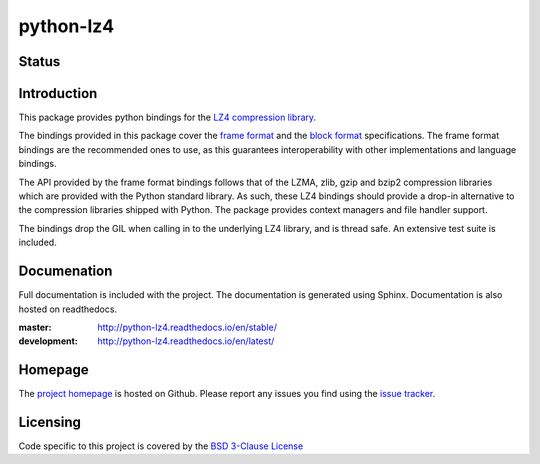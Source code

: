==========
python-lz4
==========

Status
======

.. image:: https://travis-ci.org/python-lz4/python-lz4.svg?branch=master
   :target: https://travis-ci.org/python-lz4/python-lz4
   :alt: Build Status

.. image:: https://ci.appveyor.com/api/projects/status/r2qvw9mlfo63lklo/branch/master?svg=true
   :target: https://ci.appveyor.com/project/jonathanunderwood/python-lz4
   :alt: Build Status Windows

.. image:: https://readthedocs.org/projects/python-lz4/badge/?version=stable
   :target: https://readthedocs.org/projects/python-lz4/
   :alt: Documentation

.. image:: https://codecov.io/gh/python-lz4/python-lz4/branch/codecov/graph/badge.svg
   :target: https://codecov.io/gh/python-lz4/python-lz4
   :alt: CodeCov


Introduction
============
This package provides python bindings for the `LZ4 compression library
<https://lz4.github.io/lz4/>`_.

The bindings provided in this package cover the `frame format
<https://github.com/lz4/lz4/blob/master/doc/lz4_Frame_format.md>`_ and the `block format
<https://github.com/lz4/lz4/blob/dev/doc/lz4_Block_format.md>`_ specifications. The frame
format bindings are the recommended ones to use, as this guarantees
interoperability with other implementations and language bindings.

The API provided by the frame format bindings follows that of the LZMA, zlib,
gzip and bzip2 compression libraries which are provided with the Python standard
library. As such, these LZ4 bindings should provide a drop-in alternative to the
compression libraries shipped with Python. The package provides context managers
and file handler support.

The bindings drop the GIL when calling in to the underlying LZ4 library, and is
thread safe. An extensive test suite is included.

Documenation
============

.. image:: https://readthedocs.org/projects/python-lz4/badge/?version=stable
   :target: https://readthedocs.org/projects/python-lz4/
   :alt: Documentation

Full documentation is included with the project. The documentation is
generated using Sphinx. Documentation is also hosted on readthedocs.

:master: http://python-lz4.readthedocs.io/en/stable/
:development: http://python-lz4.readthedocs.io/en/latest/

Homepage
========

The `project homepage <https://www.github.com/python-lz4/python-lz4>`_ is hosted
on Github. Please report any issues you find using the `issue tracker
<https://github.com/python-lz4/python-lz4/issues>`_.

Licensing
=========
Code specific to this project is covered by the `BSD 3-Clause License
<http://opensource.org/licenses/BSD-3-Clause>`_

